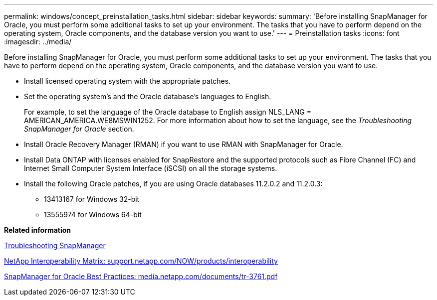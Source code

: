 ---
permalink: windows/concept_preinstallation_tasks.html
sidebar: sidebar
keywords: 
summary: 'Before installing SnapManager for Oracle, you must perform some additional tasks to set up your environment. The tasks that you have to perform depend on the operating system, Oracle components, and the database version you want to use.'
---
= Preinstallation tasks
:icons: font
:imagesdir: ../media/

[.lead]
Before installing SnapManager for Oracle, you must perform some additional tasks to set up your environment. The tasks that you have to perform depend on the operating system, Oracle components, and the database version you want to use.

* Install licensed operating system with the appropriate patches.
* Set the operating system's and the Oracle database's languages to English.
+
For example, to set the language of the Oracle database to English assign NLS_LANG = AMERICAN_AMERICA.WE8MSWIN1252. For more information about how to set the language, see the _Troubleshooting SnapManager for Oracle_ section.

* Install Oracle Recovery Manager (RMAN) if you want to use RMAN with SnapManager for Oracle.
* Install Data ONTAP with licenses enabled for SnapRestore and the supported protocols such as Fibre Channel (FC) and Internet Small Computer System Interface (iSCSI) on all the storage systems.
* Install the following Oracle patches, if you are using Oracle databases 11.2.0.2 and 11.2.0.3:
 ** 13413167 for Windows 32-bit
 ** 13555974 for Windows 64-bit

*Related information*

xref:reference_troubleshooting_snapmanager.adoc[Troubleshooting SnapManager]

http://support.netapp.com/NOW/products/interoperability/[NetApp Interoperability Matrix: support.netapp.com/NOW/products/interoperability]

http://media.netapp.com/documents/tr-3761.pdf[SnapManager for Oracle Best Practices: media.netapp.com/documents/tr-3761.pdf]
